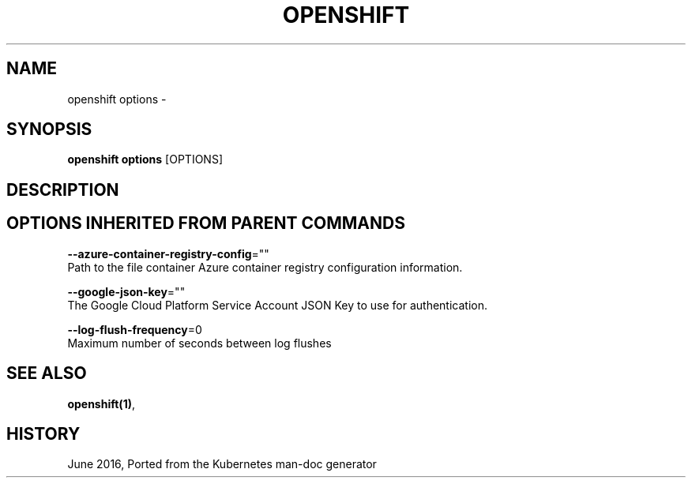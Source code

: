.TH "OPENSHIFT" "1" " Openshift CLI User Manuals" "Openshift" "June 2016"  ""


.SH NAME
.PP
openshift options \-


.SH SYNOPSIS
.PP
\fBopenshift options\fP [OPTIONS]


.SH DESCRIPTION

.SH OPTIONS INHERITED FROM PARENT COMMANDS
.PP
\fB\-\-azure\-container\-registry\-config\fP=""
    Path to the file container Azure container registry configuration information.

.PP
\fB\-\-google\-json\-key\fP=""
    The Google Cloud Platform Service Account JSON Key to use for authentication.

.PP
\fB\-\-log\-flush\-frequency\fP=0
    Maximum number of seconds between log flushes


.SH SEE ALSO
.PP
\fBopenshift(1)\fP,


.SH HISTORY
.PP
June 2016, Ported from the Kubernetes man\-doc generator
